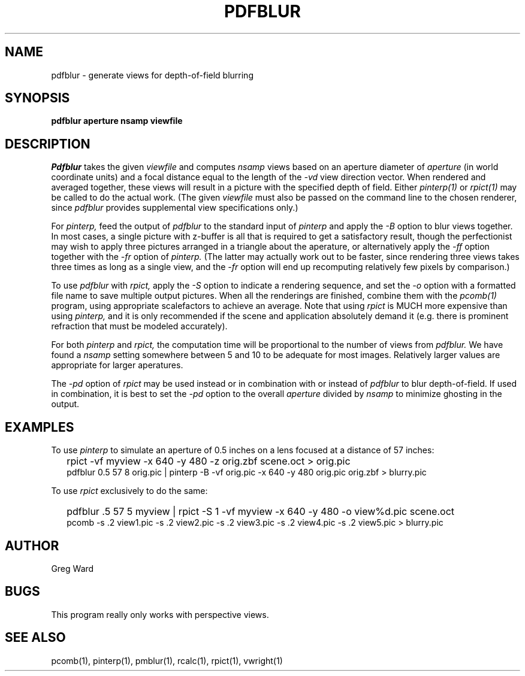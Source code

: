 .\" RCSid "$Id$"
.TH PDFBLUR 1 1/24/96 RADIANCE
.SH NAME
pdfblur - generate views for depth-of-field blurring
.SH SYNOPSIS
.B pdfblur
.B aperture
.B nsamp
.B viewfile
.SH DESCRIPTION
.I Pdfblur
takes the given
.I viewfile
and computes
.I nsamp
views based on an aperture diameter of
.I aperture
(in world coordinate units) and a focal distance equal to the length of the
.I \-vd
view direction vector.
When rendered and averaged together, these views will result in
a picture with the specified depth of field.
Either
.I pinterp(1)
or
.I rpict(1)
may be called to do the actual work.
(The given
.I viewfile
must also be passed on the command line to the chosen renderer, since
.I pdfblur
provides supplemental view specifications only.)\0
.PP
For
.I pinterp,
feed the output of
.I pdfblur
to the standard input of
.I pinterp
and apply the
.I \-B
option to blur views together.
In most cases, a single picture with z-buffer is all that is required
to get a satisfactory result, though the perfectionist may wish to
apply three pictures arranged in a triangle about the aperature, or
alternatively apply the
.I \-ff
option together with the
.I \-fr
option of
.I pinterp.
(The latter may actually work out to be faster, since rendering
three views takes three times as long as a single view, and the
.I \-fr
option will end up recomputing relatively few pixels by
comparison.)\0
.PP
To use
.I pdfblur
with
.I rpict,
apply the
.I \-S
option to indicate a rendering sequence, and set the
.I \-o
option with a formatted file name to save multiple output
pictures.
When all the renderings are finished, combine them with the
.I pcomb(1)
program, using appropriate scalefactors to achieve an average.
Note that using
.I rpict
is MUCH more expensive than using
.I pinterp,
and it is only recommended if the scene and application
absolutely demand it (e.g. there is prominent refraction that
must be modeled accurately).
.PP
For both
.I pinterp
and
.I rpict,
the computation time will be proportional to the number of views from
.I pdfblur.
We have found a
.I nsamp
setting somewhere between 5 and 10 to be adequate for most images.
Relatively larger values are appropriate for larger aperatures.
.PP
The
.I \-pd
option of
.I rpict
may be used instead or in combination with or instead of
.I pdfblur
to blur depth-of-field.
If used in combination,
it is best to set the
.I \-pd
option to the overall
.I aperture
divided by
.I nsamp
to minimize ghosting in the output.
.SH EXAMPLES
To use
.I pinterp
to simulate an aperture of 0.5 inches on a lens focused at a
distance of 57 inches:
.IP "" .2i
rpict -vf myview -x 640 -y 480 -z orig.zbf scene.oct > orig.pic
.br
pdfblur 0.5 57 8 orig.pic | pinterp -B -vf orig.pic -x 640 -y 480
orig.pic orig.zbf > blurry.pic
.PP
To use
.I rpict
exclusively to do the same:
.IP "" .2i
pdfblur .5 57 5 myview | rpict -S 1 -vf myview -x 640 -y 480
-o view%d.pic scene.oct
.br
pcomb -s .2 view1.pic -s .2 view2.pic -s .2 view3.pic -s .2
view4.pic -s .2 view5.pic > blurry.pic
.SH AUTHOR
Greg Ward
.SH BUGS
This program really only works with perspective views.
.SH "SEE ALSO"
pcomb(1), pinterp(1), pmblur(1), rcalc(1), rpict(1), vwright(1)
